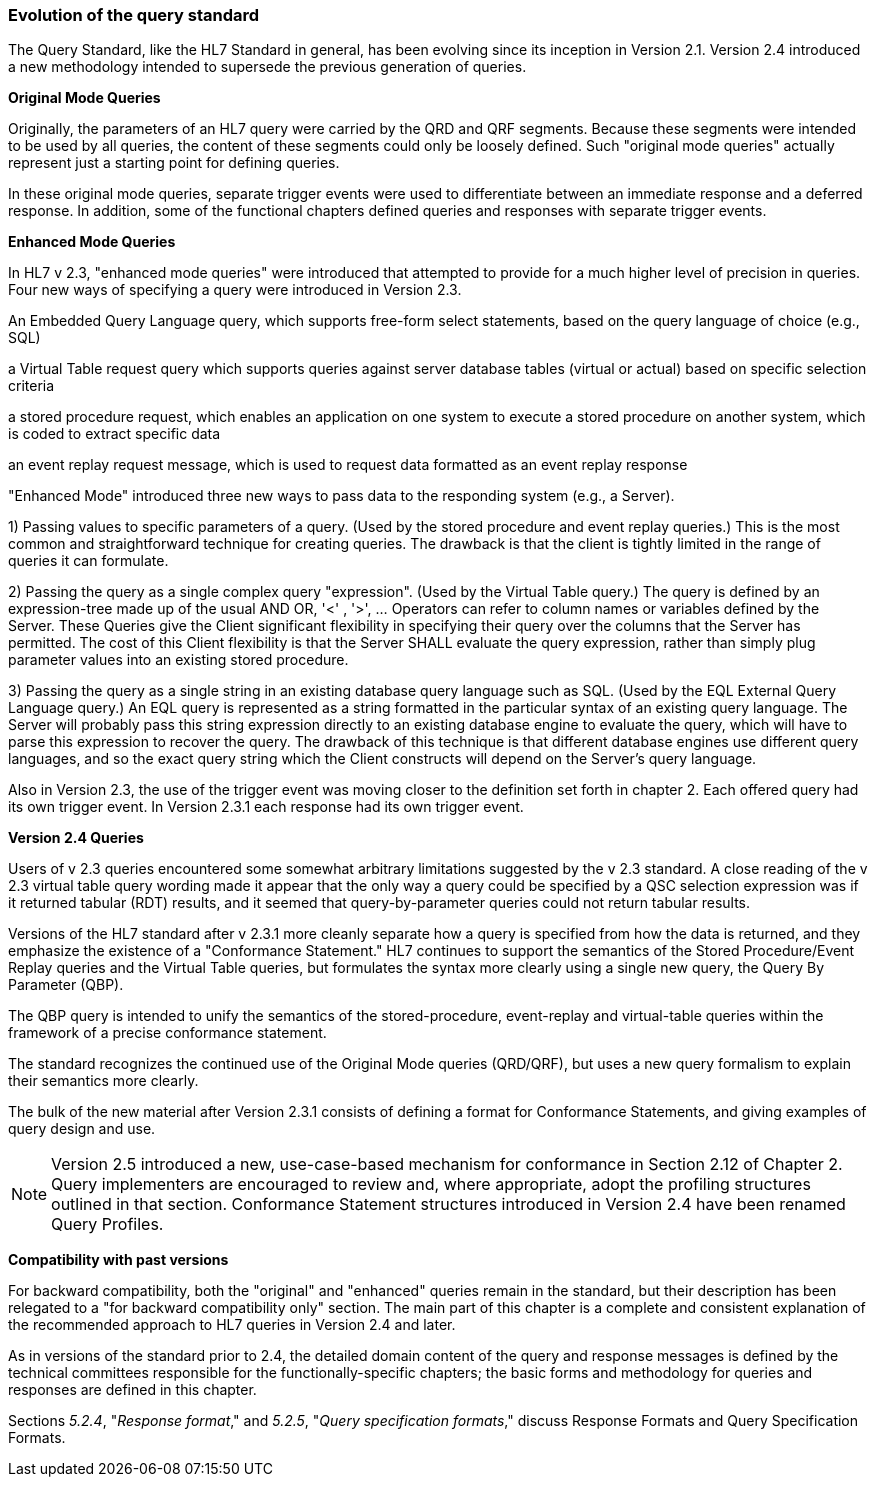 === Evolution of the query standard
[v291_section="5.2.2"]

The Query Standard, like the HL7 Standard in general, has been evolving since its inception in Version 2.1. Version 2.4 introduced a new methodology intended to supersede the previous generation of queries.

*Original Mode Queries*

Originally, the parameters of an HL7 query were carried by the QRD and QRF segments. Because these segments were intended to be used by all queries, the content of these segments could only be loosely defined. Such "original mode queries" actually represent just a starting point for defining queries.

In these original mode queries, separate trigger events were used to differentiate between an immediate response and a deferred response. In addition, some of the functional chapters defined queries and responses with separate trigger events.

*Enhanced Mode Queries*

In HL7 v 2.3, "enhanced mode queries" were introduced that attempted to provide for a much higher level of precision in queries. Four new ways of specifying a query were introduced in Version 2.3.

An Embedded Query Language query, which supports free-form select statements, based on the query language of choice (e.g., SQL)

a Virtual Table request query which supports queries against server database tables (virtual or actual) based on specific selection criteria

a stored procedure request, which enables an application on one system to execute a stored procedure on another system, which is coded to extract specific data

an event replay request message, which is used to request data formatted as an event replay response

"Enhanced Mode" introduced three new ways to pass data to the responding system (e.g., a Server).

{empty}1) Passing values to specific parameters of a query. (Used by the stored procedure and event replay queries.) This is the most common and straightforward technique for creating queries. The drawback is that the client is tightly limited in the range of queries it can formulate.

{empty}2) Passing the query as a single complex query "expression". (Used by the Virtual Table query.) The query is defined by an expression-tree made up of the usual AND OR, '<' , '>', ... Operators can refer to column names or variables defined by the Server. These Queries give the Client significant flexibility in specifying their query over the columns that the Server has permitted. The cost of this Client flexibility is that the Server SHALL evaluate the query expression, rather than simply plug parameter values into an existing stored procedure.

{empty}3) Passing the query as a single string in an existing database query language such as SQL. (Used by the EQL External Query Language query.) An EQL query is represented as a string formatted in the particular syntax of an existing query language. The Server will probably pass this string expression directly to an existing database engine to evaluate the query, which will have to parse this expression to recover the query. The drawback of this technique is that different database engines use different query languages, and so the exact query string which the Client constructs will depend on the Server's query language.

Also in Version 2.3, the use of the trigger event was moving closer to the definition set forth in chapter 2. Each offered query had its own trigger event. In Version 2.3.1 each response had its own trigger event.

*Version 2.4 Queries*

Users of v 2.3 queries encountered some somewhat arbitrary limitations suggested by the v 2.3 standard. A close reading of the v 2.3 virtual table query wording made it appear that the only way a query could be specified by a QSC selection expression was if it returned tabular (RDT) results, and it seemed that query-by-parameter queries could not return tabular results.

Versions of the HL7 standard after v 2.3.1 more cleanly separate how a query is specified from how the data is returned, and they emphasize the existence of a "Conformance Statement." HL7 continues to support the semantics of the Stored Procedure/Event Replay queries and the Virtual Table queries, but formulates the syntax more clearly using a single new query, the Query By Parameter (QBP).

The QBP query is intended to unify the semantics of the stored-procedure, event-replay and virtual-table queries within the framework of a precise conformance statement.

The standard recognizes the continued use of the Original Mode queries (QRD/QRF), but uses a new query formalism to explain their semantics more clearly.

The bulk of the new material after Version 2.3.1 consists of defining a format for Conformance Statements, and giving examples of query design and use.

[NOTE]
Version 2.5 introduced a new, use-case-based mechanism for conformance in Section 2.12 of Chapter 2. Query implementers are encouraged to review and, where appropriate, adopt the profiling structures outlined in that section. Conformance Statement structures introduced in Version 2.4 have been renamed Query Profiles.

*Compatibility with past versions*

For backward compatibility, both the "original" and "enhanced" queries remain in the standard, but their description has been relegated to a "for backward compatibility only" section. The main part of this chapter is a complete and consistent explanation of the recommended approach to HL7 queries in Version 2.4 and later.

As in versions of the standard prior to 2.4, the detailed domain content of the query and response messages is defined by the technical committees responsible for the functionally-specific chapters; the basic forms and methodology for queries and responses are defined in this chapter.

Sections _5.2.4_, "_Response format_," and _5.2.5_, "_Query specification formats_," discuss Response Formats and Query Specification Formats.

